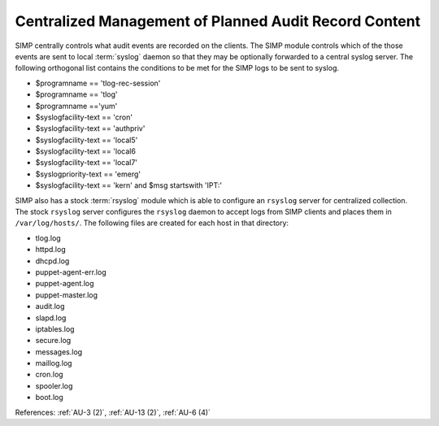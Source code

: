 Centralized Management of Planned Audit Record Content
------------------------------------------------------

SIMP centrally controls what audit events are recorded on the clients.  The
SIMP module controls which of the those events are sent to local :term:`syslog`
daemon so that they may be optionally forwarded to a central syslog server. The
following orthogonal list contains the conditions to be met for the SIMP logs
to be sent to syslog.

- $programname == 'tlog-rec-session'
- $programname == 'tlog'
- $programname =='yum'
- $syslogfacility-text == 'cron'
- $syslogfacility-text == 'authpriv'
- $syslogfacility-text == 'local5'
- $syslogfacility-text == 'local6
- $syslogfacility-text == 'local7'
- $syslogpriority-text == 'emerg'
- $syslogfacility-text == 'kern' and $msg startswith 'IPT:'

SIMP also has a stock :term:`rsyslog` module which is able to configure an
``rsyslog`` server for centralized collection. The stock ``rsyslog`` server
configures the ``rsyslog`` daemon to accept logs from SIMP clients and places
them in ``/var/log/hosts/``. The following files are created for each host in
that directory:

- tlog.log
- httpd.log
- dhcpd.log
- puppet-agent-err.log
- puppet-agent.log
- puppet-master.log
- audit.log
- slapd.log
- iptables.log
- secure.log
- messages.log
- maillog.log
- cron.log
- spooler.log
- boot.log

References: :ref:`AU-3 (2)`, :ref:`AU-13 (2)`, :ref:`AU-6 (4)`
